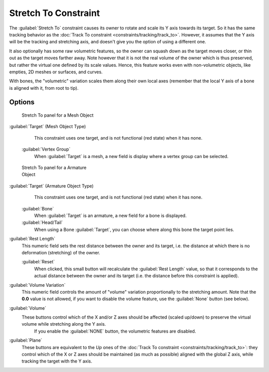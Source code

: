 
..    TODO/Review: {{review|im=examples}} .


Stretch To Constraint
=====================


The :guilabel:`Stretch To` constraint causes its owner to rotate and scale its Y axis towards its target. So it has the same tracking behavior as the :doc:`Track To constraint <constraints/tracking/track_to>`\ . However, it assumes that the Y axis will be the tracking and stretching axis, and doesn't give you the option of using a different one.

It also optionally has some raw volumetric features,
so the owner can squash down as the target moves closer,
or thin out as the target moves farther away.
Note however that it is not the real volume of the owner which is thus preserved,
but rather the virtual one defined by its scale values. Hence,
this feature works even with non-volumetric objects, like empties, 2D meshes or surfaces,
and curves.

With bones, the "volumetric" variation scales them along their own local axes
(remember that the local Y axis of a bone is aligned with it, from root to tip).


Options
-------


.. figure:: /images/25-Manual-Constraints-Tracking-StretchTo.jpg
   :width: 250px
   :figwidth: 250px

   Stretch To panel for a Mesh Object


:guilabel:`Target` (Mesh Object Type)
    This constraint uses one target, and is not functional (red state) when it has none.

   :guilabel:`Vertex Group`
      When :guilabel:`Target` is a mesh, a new field is display where a vertex group can be selected.


.. figure:: /images/Manual-Constraints-Tracking-StretchTo-Armature.jpg
   :width: 250px
   :figwidth: 250px

   Stretch To panel for a Armature Object


:guilabel:`Target` (Armature Object Type)
    This constraint uses one target, and is not functional (red state) when it has none.

   :guilabel:`Bone`
      When :guilabel:`Target` is an armature, a new field for a bone is displayed.

   :guilabel:`Head/Tail`
      When using a Bone :guilabel:`Target`\ , you can choose where along this bone the target point lies.

:guilabel:`Rest Length`
   This numeric field sets the rest distance between the owner and its target, i.e. the distance at which there is no deformation (stretching) of the owner.

   :guilabel:`Reset`
      When clicked, this small button will recalculate the :guilabel:`Rest Length` value, so that it corresponds to the actual distance between the owner and its target (i.e. the distance before this constraint is applied).

:guilabel:`Volume Variation`
   This numeric field controls the amount of "volume" variation proportionally to the stretching amount. Note that the **0.0** value is not allowed, if you want to disable the volume feature, use the :guilabel:`None` button (see below).

:guilabel:`Volume`
   These buttons control which of the X and/or Z axes should be affected (scaled up/down) to preserve the virtual volume while stretching along the Y axis.
    If you enable the :guilabel:`NONE` button, the volumetric features are disabled.

:guilabel:`Plane`
   These buttons are equivalent to the *Up* ones of the :doc:`Track To constraint <constraints/tracking/track_to>`\ : they control which of the X or Z axes should be maintained (as much as possible) aligned with the global Z axis, while tracking the target with the Y axis.


